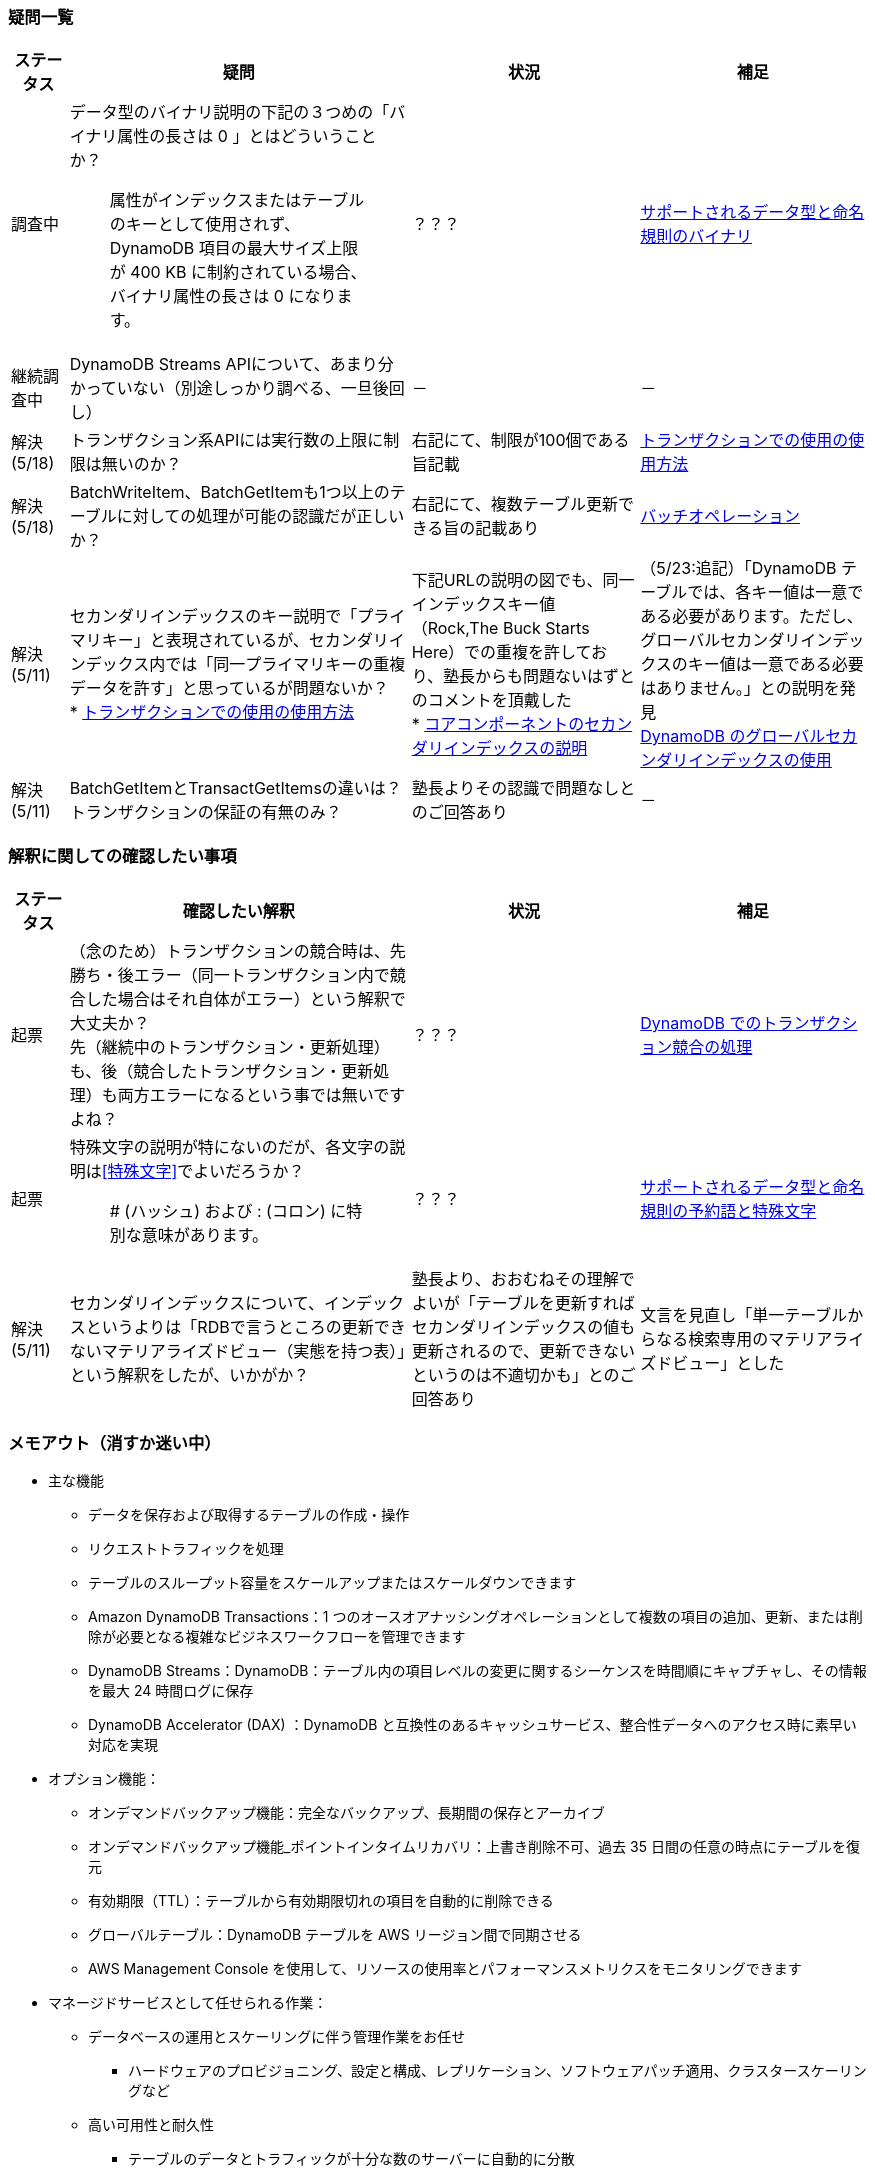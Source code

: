=== 疑問一覧
[cols="4*", options="headers", cols="5,30a,20a,20a"]
|===
| ステータス | 疑問 | 状況 | 補足

| 調査中
| データ型のバイナリ説明の下記の３つめの「バイナリ属性の長さは 0 」とはどういうことか？ + 

> 属性がインデックスまたはテーブルのキーとして使用されず、DynamoDB 項目の最大サイズ上限が 400 KB に制約されている場合、バイナリ属性の長さは 0 になります。

| ？？？
| https://docs.aws.amazon.com/ja_jp/amazondynamodb/latest/developerguide/HowItWorks.NamingRulesDataTypes.html[サポートされるデータ型と命名規則のバイナリ]

| 継続調査中
| DynamoDB Streams APIについて、あまり分かっていない（別途しっかり調べる、一旦後回し）
| －
| －

| 解決(5/18) 
| トランザクション系APIには実行数の上限に制限は無いのか？
| 右記にて、制限が100個である旨記載
| https://docs.aws.amazon.com/ja_jp/amazondynamodb/latest/developerguide/transaction-apis.html[トランザクションでの使用の使用方法]

| 解決(5/18) 
| BatchWriteItem、BatchGetItemも1つ以上のテーブルに対しての処理が可能の認識だが正しいか？
| 右記にて、複数テーブル更新できる旨の記載あり
| https://docs.aws.amazon.com/ja_jp/amazondynamodb/latest/developerguide/WorkingWithItems.html#WorkingWithItems.BatchOperations[バッチオペレーション]

| 解決(5/11) 
| セカンダリインデックスのキー説明で「プライマリキー」と表現されているが、セカンダリインデックス内では「同一プライマリキーの重複データを許す」と思っているが問題ないか？ + 
* https://docs.aws.amazon.com/ja_jp/amazondynamodb/latest/developerguide/SecondaryIndexes.html[トランザクションでの使用の使用方法]

| 下記URLの説明の図でも、同一インデックスキー値（Rock,The Buck Starts Here）での重複を許しており、塾長からも問題ないはずとのコメントを頂戴した + 
* https://docs.aws.amazon.com/ja_jp/amazondynamodb/latest/developerguide/HowItWorks.CoreComponents.html[コアコンポーネントのセカンダリインデックスの説明]

| （5/23:追記）「DynamoDB テーブルでは、各キー値は一意である必要があります。ただし、グローバルセカンダリインデックスのキー値は一意である必要はありません。」との説明を発見 + 
https://docs.aws.amazon.com/ja_jp/amazondynamodb/latest/developerguide/GSI.html[DynamoDB のグローバルセカンダリインデックスの使用]


| 解決(5/11) 
| BatchGetItemとTransactGetItemsの違いは？トランザクションの保証の有無のみ？
| 塾長よりその認識で問題なしとのご回答あり
| －

|===

=== 解釈に関しての確認したい事項
[cols="4*", options="headers", cols="5,30a,20a,20a"]
|===
| ステータス | 確認したい解釈 | 状況 | 補足

| 起票
| （念のため）トランザクションの競合時は、先勝ち・後エラー（同一トランザクション内で競合した場合はそれ自体がエラー）という解釈で大丈夫か？ + 
先（継続中のトランザクション・更新処理）も、後（競合したトランザクション・更新処理）も両方エラーになるという事では無いですよね？
| ？？？
| https://docs.aws.amazon.com/ja_jp/amazondynamodb/latest/developerguide/transaction-apis.html#transaction-conflict-handling[DynamoDB でのトランザクション競合の処理]



| 起票
| 特殊文字の説明が特にないのだが、各文字の説明は<<特殊文字>>でよいだろうか？ + 

> # (ハッシュ) および : (コロン) に特別な意味があります。

| ？？？
| https://docs.aws.amazon.com/ja_jp/amazondynamodb/latest/developerguide/HowItWorks.NamingRulesDataTypes.html[サポートされるデータ型と命名規則の予約語と特殊文字]

| 解決(5/11) 
| セカンダリインデックスについて、インデックスというよりは「RDBで言うところの更新できないマテリアライズドビュー（実態を持つ表）」という解釈をしたが、いかがか？
| 塾長より、おおむねその理解でよいが「テーブルを更新すればセカンダリインデックスの値も更新されるので、更新できないというのは不適切かも」とのご回答あり
| 文言を見直し「単一テーブルからなる検索専用のマテリアライズドビュー」とした

|===


=== メモアウト（消すか迷い中）
* 主な機能
** データを保存および取得するテーブルの作成・操作
** リクエストトラフィックを処理
** テーブルのスループット容量をスケールアップまたはスケールダウンできます
** Amazon DynamoDB Transactions：1 つのオースオアナッシングオペレーションとして複数の項目の追加、更新、または削除が必要となる複雑なビジネスワークフローを管理できます
** DynamoDB Streams：DynamoDB：テーブル内の項目レベルの変更に関するシーケンスを時間順にキャプチャし、その情報を最大 24 時間ログに保存
** DynamoDB Accelerator (DAX) ：DynamoDB と互換性のあるキャッシュサービス、整合性データへのアクセス時に素早い対応を実現

* オプション機能：
** オンデマンドバックアップ機能：完全なバックアップ、長期間の保存とアーカイブ
** オンデマンドバックアップ機能_ポイントインタイムリカバリ：上書き削除不可、過去 35 日間の任意の時点にテーブルを復元
** 有効期限（TTL）：テーブルから有効期限切れの項目を自動的に削除できる
** グローバルテーブル：DynamoDB テーブルを AWS リージョン間で同期させる
** AWS Management Console を使用して、リソースの使用率とパフォーマンスメトリクスをモニタリングできます

* マネージドサービスとして任せられる作業：
** データベースの運用とスケーリングに伴う管理作業をお任せ
*** ハードウェアのプロビジョニング、設定と構成、レプリケーション、ソフトウェアパッチ適用、クラスタースケーリングなど
** 高い可用性と耐久性
*** テーブルのデータとトラフィックが十分な数のサーバーに自動的に分散
*** AWS リージョン内の複数のアベイラビリティーゾーン間で自動的にレプリケート
*** グローバルテーブルを使用して、DynamoDB テーブルを AWS リージョン間で同期させることができます
** 保管時の暗号化

=== 作業状況メモ

* 調査状況（概要理解）：
** reInvent2018（AWSアーキテクチャ）：YouTube確認済み
** AWSデベロッパーガイド：読み込み・まとめ着手中

[cols=2,options="header"]
|===
| 章 | 状況

| Amazon DynamoDB とは    | まとめ中
| DynamoDB のセットアップ | スキップ
| DynamoDB にアクセスする | スキップ
| DynamoDB の使用開始 | スキップ
| DynamoDB および AWS SDK の使用開始 | スキップ 
| DynamoDB を使用したプログラミング | スキップ
| DynamoDB の操作 | 読了中
| DAX とインメモリアクセラレーション | 未確認
| NoSQL Workbench | 未確認
| コード例 | スキップ（例は見てもいいかも）
| セキュリティ | 未確認
| Monitoring | 未確認
| ベストプラクティス | 読了中
| 他の AWS サービスとの統合 | 未確認
| クォータと制限 | 未確認
| API リファレンス | スキップ
| 付録 | 未確認
| ドキュメント履歴 | スキップ
|===

=== AsciiDocのサンプルコードメモ
image:./images/Arch_Amazon-EC2_64.png["EC2画像"]